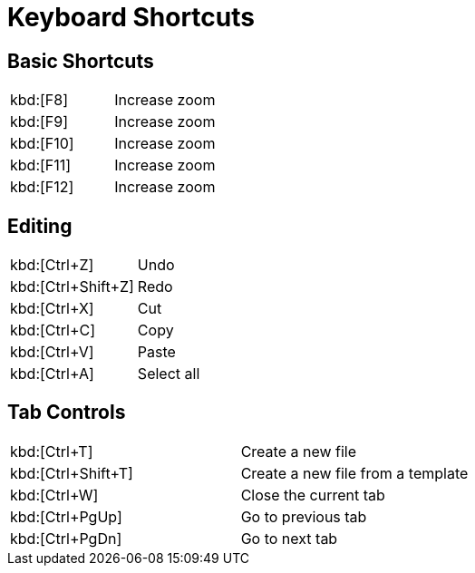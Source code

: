 # Keyboard Shortcuts

## Basic Shortcuts

|===
|kbd:[F8]  | Increase zoom
|kbd:[F9]  | Increase zoom
|kbd:[F10] | Increase zoom
|kbd:[F11] | Increase zoom
|kbd:[F12] | Increase zoom
|===

## Editing

|===
|kbd:[Ctrl+Z]  | Undo
|kbd:[Ctrl+Shift+Z]  | Redo
|kbd:[Ctrl+X] | Cut
|kbd:[Ctrl+C] | Copy
|kbd:[Ctrl+V] | Paste
|kbd:[Ctrl+A] | Select all
|===

## Tab Controls

|===
|kbd:[Ctrl+T]  | Create a new file
|kbd:[Ctrl+Shift+T]  | Create a new file from a template
|kbd:[Ctrl+W]  | Close the current tab
|kbd:[Ctrl+PgUp]  | Go to previous tab
|kbd:[Ctrl+PgDn]  | Go to next tab
|===